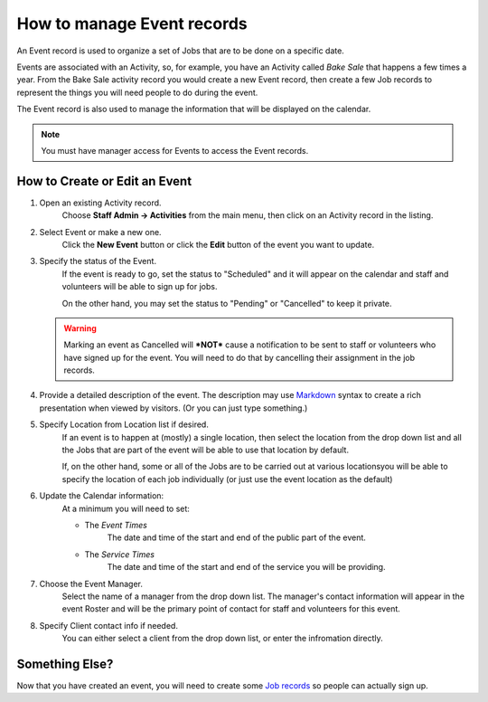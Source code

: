 =====================================
How to manage Event records
=====================================

An Event record is used to organize a set of Jobs that are to be done on a specific date.

Events are associated with an Activity, so, for example, you have an Activity called *Bake Sale* that happens a few times a year. From the Bake Sale activity record
you would create a new Event record, then create a few Job records to represent the things you will need people to do during the event.

The Event record is also used to manage the information that will be displayed on the calendar. 

.. note:: You must have manager access for Events to access the Event records.

How to Create or Edit an Event
----------------------------------------------
#. Open an existing Activity record.
    Choose **Staff Admin -> Activities** from the main menu, then click on an Activity record in the listing.
#. Select Event or make a new one.
    Click the **New Event** button or click the **Edit** button of the event you want to update.
#. Specify the status of the Event.
     If the event is ready to go, set the status to "Scheduled" and it will appear on the calendar and staff and volunteers will be able to sign up for jobs.
     
     On the other hand, you may set the status to "Pending" or "Cancelled" to keep it private.
     
   .. warning:: Marking an event as Cancelled will ***NOT*** cause a notification to be sent to staff or volunteers who have signed up for the event. You will need to do that by cancelling their assignment in the job records.
     
#. Provide a detailed description of the event.
   The description may use `Markdown <https://www.markdownguide.org/basic-syntax>`_ syntax to create a rich presentation when viewed by visitors. (Or you can just type something.)
#. Specify Location from Location list if desired.
    If an event is to happen at (mostly) a single location, then select the location from the drop down list and all the Jobs that are part of the event will be able to use that location by default.

    If, on the other hand, some or all of the Jobs are to be carried out at various locationsyou will be able to specify the location of each job individually (or just use the event location as the default)
#. Update the Calendar information:
    At a minimum you will need to set:

    * The *Event Times* 
       The date and time of the start and end of the public part of the event.
    * The *Service Times*
       The date and time of the start and end of the service you will be providing. 

#. Choose the Event Manager.
    Select the name of a manager from the drop down list. The manager's contact information will appear in the event Roster and will be the primary point of contact for staff and volunteers for this event.
#. Specify Client contact info if needed.
     You can either select a client from the drop down list, or enter the infromation directly.


Something Else?
-----------------------------
Now that you have created an event, you will need to create some `Job records <jobs.html>`_ so people can actually sign up.

 